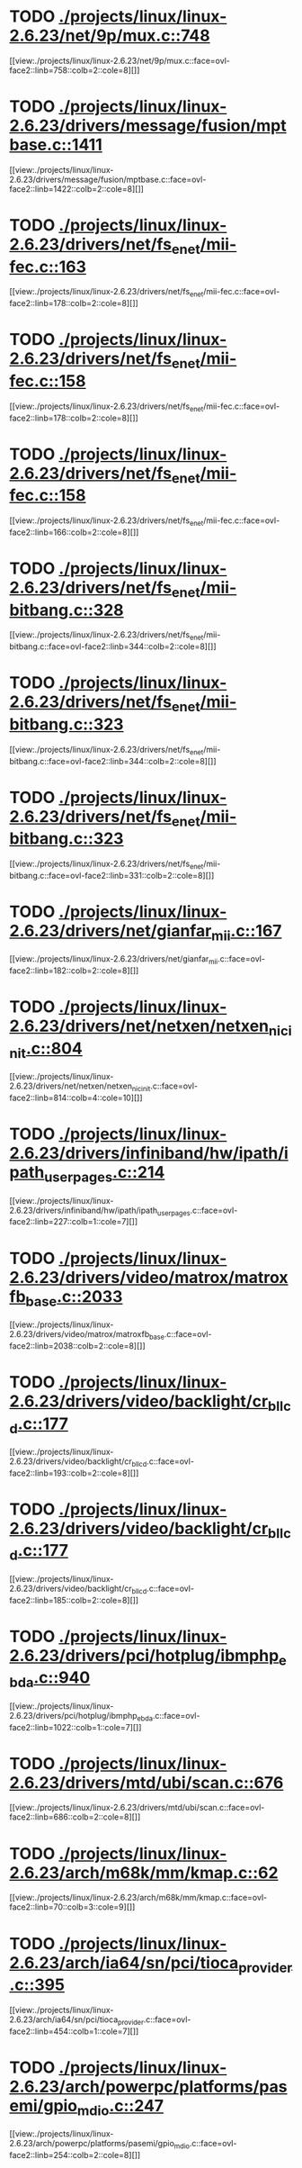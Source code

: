* TODO [[view:./projects/linux/linux-2.6.23/net/9p/mux.c::face=ovl-face1::linb=748::colb=1::cole=4][ ./projects/linux/linux-2.6.23/net/9p/mux.c::748]]
[[view:./projects/linux/linux-2.6.23/net/9p/mux.c::face=ovl-face2::linb=758::colb=2::cole=8][]]
* TODO [[view:./projects/linux/linux-2.6.23/drivers/message/fusion/mptbase.c::face=ovl-face1::linb=1411::colb=1::cole=4][ ./projects/linux/linux-2.6.23/drivers/message/fusion/mptbase.c::1411]]
[[view:./projects/linux/linux-2.6.23/drivers/message/fusion/mptbase.c::face=ovl-face2::linb=1422::colb=2::cole=8][]]
* TODO [[view:./projects/linux/linux-2.6.23/drivers/net/fs_enet/mii-fec.c::face=ovl-face1::linb=163::colb=1::cole=4][ ./projects/linux/linux-2.6.23/drivers/net/fs_enet/mii-fec.c::163]]
[[view:./projects/linux/linux-2.6.23/drivers/net/fs_enet/mii-fec.c::face=ovl-face2::linb=178::colb=2::cole=8][]]
* TODO [[view:./projects/linux/linux-2.6.23/drivers/net/fs_enet/mii-fec.c::face=ovl-face1::linb=158::colb=1::cole=8][ ./projects/linux/linux-2.6.23/drivers/net/fs_enet/mii-fec.c::158]]
[[view:./projects/linux/linux-2.6.23/drivers/net/fs_enet/mii-fec.c::face=ovl-face2::linb=178::colb=2::cole=8][]]
* TODO [[view:./projects/linux/linux-2.6.23/drivers/net/fs_enet/mii-fec.c::face=ovl-face1::linb=158::colb=1::cole=8][ ./projects/linux/linux-2.6.23/drivers/net/fs_enet/mii-fec.c::158]]
[[view:./projects/linux/linux-2.6.23/drivers/net/fs_enet/mii-fec.c::face=ovl-face2::linb=166::colb=2::cole=8][]]
* TODO [[view:./projects/linux/linux-2.6.23/drivers/net/fs_enet/mii-bitbang.c::face=ovl-face1::linb=328::colb=1::cole=8][ ./projects/linux/linux-2.6.23/drivers/net/fs_enet/mii-bitbang.c::328]]
[[view:./projects/linux/linux-2.6.23/drivers/net/fs_enet/mii-bitbang.c::face=ovl-face2::linb=344::colb=2::cole=8][]]
* TODO [[view:./projects/linux/linux-2.6.23/drivers/net/fs_enet/mii-bitbang.c::face=ovl-face1::linb=323::colb=1::cole=8][ ./projects/linux/linux-2.6.23/drivers/net/fs_enet/mii-bitbang.c::323]]
[[view:./projects/linux/linux-2.6.23/drivers/net/fs_enet/mii-bitbang.c::face=ovl-face2::linb=344::colb=2::cole=8][]]
* TODO [[view:./projects/linux/linux-2.6.23/drivers/net/fs_enet/mii-bitbang.c::face=ovl-face1::linb=323::colb=1::cole=8][ ./projects/linux/linux-2.6.23/drivers/net/fs_enet/mii-bitbang.c::323]]
[[view:./projects/linux/linux-2.6.23/drivers/net/fs_enet/mii-bitbang.c::face=ovl-face2::linb=331::colb=2::cole=8][]]
* TODO [[view:./projects/linux/linux-2.6.23/drivers/net/gianfar_mii.c::face=ovl-face1::linb=167::colb=1::cole=8][ ./projects/linux/linux-2.6.23/drivers/net/gianfar_mii.c::167]]
[[view:./projects/linux/linux-2.6.23/drivers/net/gianfar_mii.c::face=ovl-face2::linb=182::colb=2::cole=8][]]
* TODO [[view:./projects/linux/linux-2.6.23/drivers/net/netxen/netxen_nic_init.c::face=ovl-face1::linb=804::colb=2::cole=5][ ./projects/linux/linux-2.6.23/drivers/net/netxen/netxen_nic_init.c::804]]
[[view:./projects/linux/linux-2.6.23/drivers/net/netxen/netxen_nic_init.c::face=ovl-face2::linb=814::colb=4::cole=10][]]
* TODO [[view:./projects/linux/linux-2.6.23/drivers/infiniband/hw/ipath/ipath_user_pages.c::face=ovl-face1::linb=214::colb=1::cole=5][ ./projects/linux/linux-2.6.23/drivers/infiniband/hw/ipath/ipath_user_pages.c::214]]
[[view:./projects/linux/linux-2.6.23/drivers/infiniband/hw/ipath/ipath_user_pages.c::face=ovl-face2::linb=227::colb=1::cole=7][]]
* TODO [[view:./projects/linux/linux-2.6.23/drivers/video/matrox/matroxfb_base.c::face=ovl-face1::linb=2033::colb=1::cole=6][ ./projects/linux/linux-2.6.23/drivers/video/matrox/matroxfb_base.c::2033]]
[[view:./projects/linux/linux-2.6.23/drivers/video/matrox/matroxfb_base.c::face=ovl-face2::linb=2038::colb=2::cole=8][]]
* TODO [[view:./projects/linux/linux-2.6.23/drivers/video/backlight/cr_bllcd.c::face=ovl-face1::linb=177::colb=1::cole=4][ ./projects/linux/linux-2.6.23/drivers/video/backlight/cr_bllcd.c::177]]
[[view:./projects/linux/linux-2.6.23/drivers/video/backlight/cr_bllcd.c::face=ovl-face2::linb=193::colb=2::cole=8][]]
* TODO [[view:./projects/linux/linux-2.6.23/drivers/video/backlight/cr_bllcd.c::face=ovl-face1::linb=177::colb=1::cole=4][ ./projects/linux/linux-2.6.23/drivers/video/backlight/cr_bllcd.c::177]]
[[view:./projects/linux/linux-2.6.23/drivers/video/backlight/cr_bllcd.c::face=ovl-face2::linb=185::colb=2::cole=8][]]
* TODO [[view:./projects/linux/linux-2.6.23/drivers/pci/hotplug/ibmphp_ebda.c::face=ovl-face1::linb=940::colb=3::cole=11][ ./projects/linux/linux-2.6.23/drivers/pci/hotplug/ibmphp_ebda.c::940]]
[[view:./projects/linux/linux-2.6.23/drivers/pci/hotplug/ibmphp_ebda.c::face=ovl-face2::linb=1022::colb=1::cole=7][]]
* TODO [[view:./projects/linux/linux-2.6.23/drivers/mtd/ubi/scan.c::face=ovl-face1::linb=676::colb=1::cole=7][ ./projects/linux/linux-2.6.23/drivers/mtd/ubi/scan.c::676]]
[[view:./projects/linux/linux-2.6.23/drivers/mtd/ubi/scan.c::face=ovl-face2::linb=686::colb=2::cole=8][]]
* TODO [[view:./projects/linux/linux-2.6.23/arch/m68k/mm/kmap.c::face=ovl-face1::linb=62::colb=1::cole=5][ ./projects/linux/linux-2.6.23/arch/m68k/mm/kmap.c::62]]
[[view:./projects/linux/linux-2.6.23/arch/m68k/mm/kmap.c::face=ovl-face2::linb=70::colb=3::cole=9][]]
* TODO [[view:./projects/linux/linux-2.6.23/arch/ia64/sn/pci/tioca_provider.c::face=ovl-face1::linb=395::colb=1::cole=10][ ./projects/linux/linux-2.6.23/arch/ia64/sn/pci/tioca_provider.c::395]]
[[view:./projects/linux/linux-2.6.23/arch/ia64/sn/pci/tioca_provider.c::face=ovl-face2::linb=454::colb=1::cole=7][]]
* TODO [[view:./projects/linux/linux-2.6.23/arch/powerpc/platforms/pasemi/gpio_mdio.c::face=ovl-face1::linb=247::colb=1::cole=5][ ./projects/linux/linux-2.6.23/arch/powerpc/platforms/pasemi/gpio_mdio.c::247]]
[[view:./projects/linux/linux-2.6.23/arch/powerpc/platforms/pasemi/gpio_mdio.c::face=ovl-face2::linb=254::colb=2::cole=8][]]
